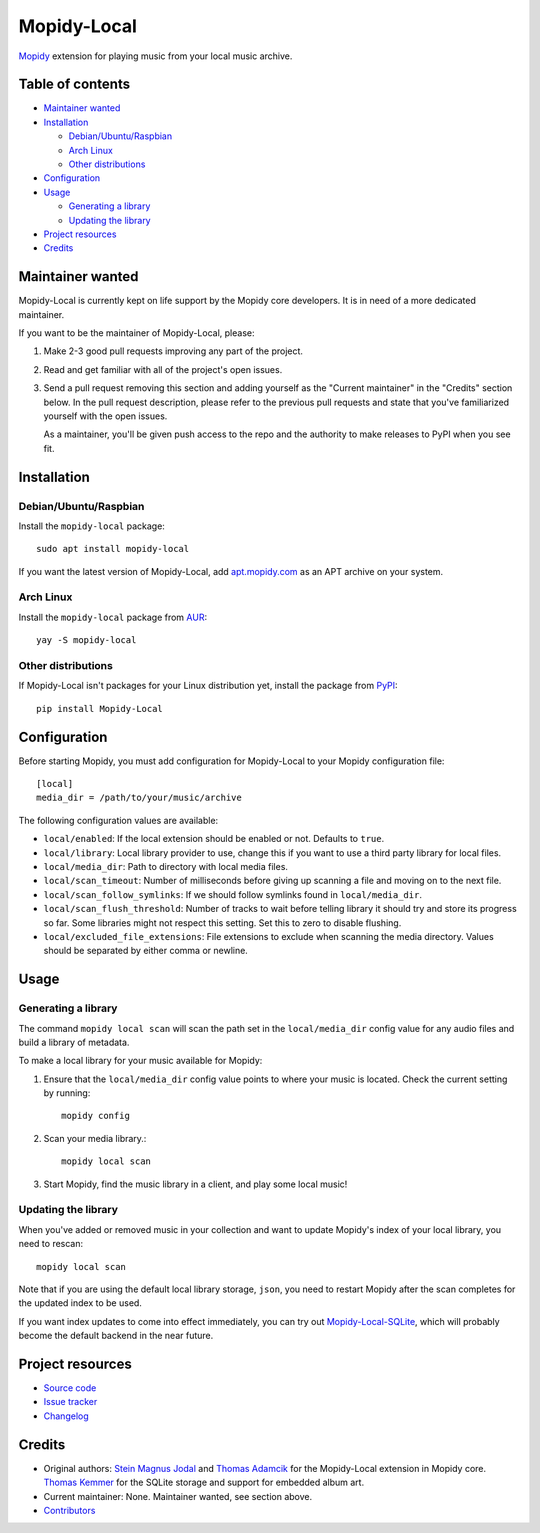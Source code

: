 ************
Mopidy-Local
************

.. image:: https://img.shields.io/pypi/v/Mopidy-Local.svg?style=flat
    :target: https://pypi.org/project/Mopidy-Local/
    :alt: Latest PyPI version

.. image:: https://img.shields.io/travis/mopidy/mopidy-local/master.svg?style=flat
    :target: https://travis-ci.org/mopidy/mopidy-local
    :alt: Travis CI build status

.. image:: https://img.shields.io/coveralls/mopidy/mopidy-local/master.svg?style=flat
   :target: https://coveralls.io/r/mopidy/mopidy-local
   :alt: Test coverage

`Mopidy`_ extension for playing music from your local music archive.

.. _Mopidy: https://www.mopidy.com/


Table of contents
=================

- `Maintainer wanted`_
- Installation_

  - `Debian/Ubuntu/Raspbian`_
  - `Arch Linux`_
  - `Other distributions`_

- Configuration_
- Usage_

  - `Generating a library`_
  - `Updating the library`_

- `Project resources`_
- Credits_


Maintainer wanted
=================

Mopidy-Local is currently kept on life support by the Mopidy core
developers. It is in need of a more dedicated maintainer.

If you want to be the maintainer of Mopidy-Local, please:

1. Make 2-3 good pull requests improving any part of the project.

2. Read and get familiar with all of the project's open issues.

3. Send a pull request removing this section and adding yourself as the
   "Current maintainer" in the "Credits" section below. In the pull request
   description, please refer to the previous pull requests and state that
   you've familiarized yourself with the open issues.

   As a maintainer, you'll be given push access to the repo and the authority to
   make releases to PyPI when you see fit.


Installation
============

Debian/Ubuntu/Raspbian
----------------------

Install the ``mopidy-local`` package::

    sudo apt install mopidy-local

If you want the latest version of Mopidy-Local, add `apt.mopidy.com`_ as an
APT archive on your system.

.. _apt.mopidy.com: https://apt.mopidy.com/

Arch Linux
----------

Install the ``mopidy-local`` package from `AUR`_::

    yay -S mopidy-local

.. _AUR: https://aur.archlinux.org/packages/mopidy-local/

Other distributions
-------------------

If Mopidy-Local isn't packages for your Linux distribution yet, install the package from `PyPI`_::

    pip install Mopidy-Local

.. _PyPI: https://pypi.org/project/Mopidy-Local/


Configuration
=============

Before starting Mopidy, you must add configuration for
Mopidy-Local to your Mopidy configuration file::

    [local]
    media_dir = /path/to/your/music/archive

The following configuration values are available:

- ``local/enabled``: If the local extension should be enabled or not.
  Defaults to ``true``.

- ``local/library``: Local library provider to use, change this if you want to
  use a third party library for local files.

- ``local/media_dir``: Path to directory with local media files.

- ``local/scan_timeout``: Number of milliseconds before giving up scanning a
  file and moving on to the next file.

- ``local/scan_follow_symlinks``: If we should follow symlinks found in
  ``local/media_dir``.

- ``local/scan_flush_threshold``: Number of tracks to wait before telling
  library it should try and store its progress so far. Some libraries might not
  respect this setting. Set this to zero to disable flushing.

- ``local/excluded_file_extensions``: File extensions to exclude when scanning
  the media directory. Values should be separated by either comma or newline.


Usage
=====


Generating a library
--------------------

The command ``mopidy local scan`` will scan the path set in the
``local/media_dir`` config value for any audio files and build a
library of metadata.

To make a local library for your music available for Mopidy:

#. Ensure that the ``local/media_dir`` config value points to where your
   music is located. Check the current setting by running::

    mopidy config

#. Scan your media library.::

    mopidy local scan

#. Start Mopidy, find the music library in a client, and play some local music!


Updating the library
--------------------

When you've added or removed music in your collection and want to update
Mopidy's index of your local library, you need to rescan::

    mopidy local scan

Note that if you are using the default local library storage, ``json``, you
need to restart Mopidy after the scan completes for the updated index to be
used.

If you want index updates to come into effect immediately, you can try out
`Mopidy-Local-SQLite <https://github.com/mopidy/mopidy-local-sqlite>`_, which
will probably become the default backend in the near future.


Project resources
=================

- `Source code <https://github.com/mopidy/mopidy-local>`_
- `Issue tracker <https://github.com/mopidy/mopidy-local/issues>`_
- `Changelog <https://github.com/mopidy/mopidy-local/blob/master/CHANGELOG.rst>`_


Credits
=======

- Original authors:
  `Stein Magnus Jodal <https://github.com/jodal>`__ and
  `Thomas Adamcik <https://github.com/adamcik>`__ for the Mopidy-Local extension in Mopidy core.
  `Thomas Kemmer <https://github.com/tkem>`__ for the SQLite storage and support for embedded album art.
- Current maintainer: None. Maintainer wanted, see section above.
- `Contributors <https://github.com/mopidy/mopidy-local/graphs/contributors>`_
